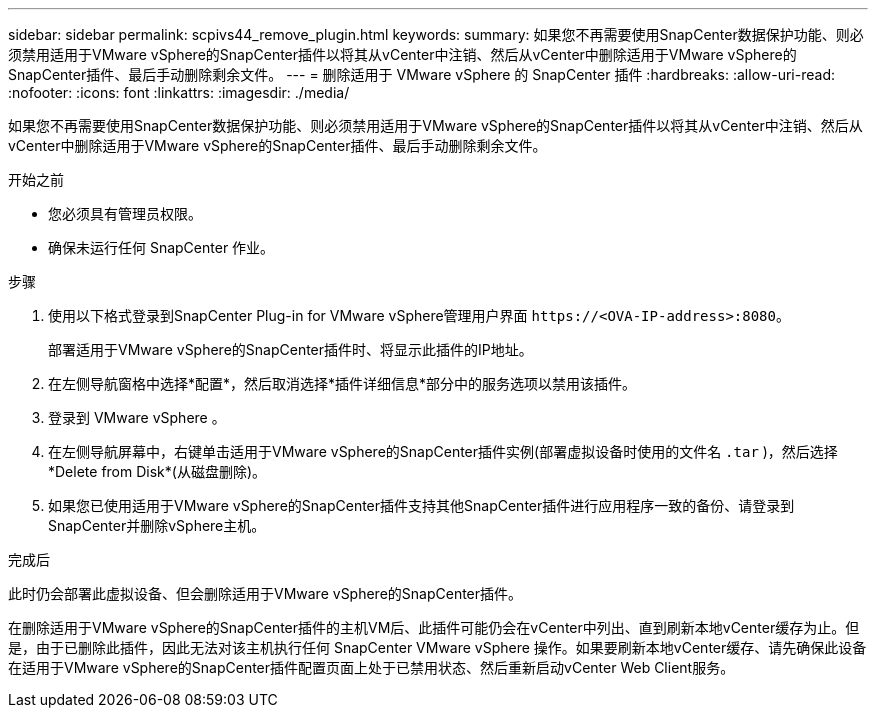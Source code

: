 ---
sidebar: sidebar 
permalink: scpivs44_remove_plugin.html 
keywords:  
summary: 如果您不再需要使用SnapCenter数据保护功能、则必须禁用适用于VMware vSphere的SnapCenter插件以将其从vCenter中注销、然后从vCenter中删除适用于VMware vSphere的SnapCenter插件、最后手动删除剩余文件。 
---
= 删除适用于 VMware vSphere 的 SnapCenter 插件
:hardbreaks:
:allow-uri-read: 
:nofooter: 
:icons: font
:linkattrs: 
:imagesdir: ./media/


[role="lead"]
如果您不再需要使用SnapCenter数据保护功能、则必须禁用适用于VMware vSphere的SnapCenter插件以将其从vCenter中注销、然后从vCenter中删除适用于VMware vSphere的SnapCenter插件、最后手动删除剩余文件。

.开始之前
* 您必须具有管理员权限。
* 确保未运行任何 SnapCenter 作业。


.步骤
. 使用以下格式登录到SnapCenter Plug-in for VMware vSphere管理用户界面 `\https://<OVA-IP-address>:8080`。
+
部署适用于VMware vSphere的SnapCenter插件时、将显示此插件的IP地址。

. 在左侧导航窗格中选择*配置*，然后取消选择*插件详细信息*部分中的服务选项以禁用该插件。
. 登录到 VMware vSphere 。
. 在左侧导航屏幕中，右键单击适用于VMware vSphere的SnapCenter插件实例(部署虚拟设备时使用的文件名 `.tar` )，然后选择*Delete from Disk*(从磁盘删除)。
. 如果您已使用适用于VMware vSphere的SnapCenter插件支持其他SnapCenter插件进行应用程序一致的备份、请登录到SnapCenter并删除vSphere主机。


.完成后
此时仍会部署此虚拟设备、但会删除适用于VMware vSphere的SnapCenter插件。

在删除适用于VMware vSphere的SnapCenter插件的主机VM后、此插件可能仍会在vCenter中列出、直到刷新本地vCenter缓存为止。但是，由于已删除此插件，因此无法对该主机执行任何 SnapCenter VMware vSphere 操作。如果要刷新本地vCenter缓存、请先确保此设备在适用于VMware vSphere的SnapCenter插件配置页面上处于已禁用状态、然后重新启动vCenter Web Client服务。
